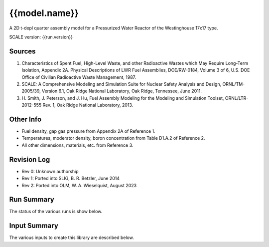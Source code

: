 ==========================================================================================
{{model.name}}
==========================================================================================

A 2D t-depl quarter assembly model for a Pressurized Water Reactor of the
Westinghouse 17x17 type.

SCALE version: {{run.version}}

Sources
-------

1. Characteristics of Spent Fuel, High-Level Waste, and other
   Radioactive Wastes which May Require Long-Term Isolation, Appendix 2A.
   Physical Descriptions of LWR Fuel Assemblies, DOE/RW-0184, Volume 3 of
   6, U.S. DOE Office of Civilian Radioactive Waste Management, 1987.
2. SCALE: A Comprehensive Modeling and Simulation Suite for Nuclear
   Safety Analysis and Design, ORNL/TM-2005/39, Version 6.1, Oak Ridge
   National Laboratory, Oak Ridge, Tennessee, June 2011.
3. H. Smith, J. Peterson, and J. Hu, Fuel Assembly Modeling for the
   Modeling and Simulation Toolset, ORNL/LTR-2012-555 Rev. 1, Oak Ridge
   National Laboratory, 2013.


Other Info
----------

- Fuel density, gap gas pressure from Appendix 2A of Reference 1.
- Temperatures, moderator density, boron concentration from Table D1.A.2 of Reference 2.
- All other dimensions, materials, etc. from Reference 3.


Revision Log
------------

- Rev 0: Unknown authorship
- Rev 1: Ported into SLIG, B. R. Betzler, June 2014
- Rev 2: Ported into OLM, W. A. Wieselquist, August 2023



Run Summary
-----------

The status of the various runs is show below.

.. list-table:: Run summary data
    :widths: 5 1
    :header-rows: 1

    *   - output
        - runtime (s)
    {% for x in tables.run_summary -%}
    *   {% for i in [0,1] -%}
        - {{x[i]}}
        {% endfor %}
    {% endfor -%}
    {{"    "}}

Input Summary
-------------

The various inputs to create this library are described below.

.. list-table:: Static summary data
    :widths: 1 1 5
    :header-rows: 1

    *   - name
        - value
        - description
    {% for x in tables.static_summary -%}
    *   {% for i in [0,1,2] -%}
        - {{x[i]}}
        {% endfor %}
    {% endfor -%}
    {{"    "}}




